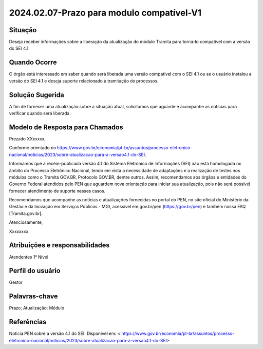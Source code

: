 2024.02.07-Prazo para modulo compatível-V1
===========================================

Situação  
~~~~~~~~

Deseja receber informações sobre a liberação da atualização do módulo Tramita para torná-lo compatível com a versão do SEI 4.1


Quando Ocorre
~~~~~~~~~~~~~~

O órgão está interessado em saber quando será liberada uma versão compatível com o SEI 4.1 ou se o usuário instalou a versão do SEI 4.1 e deseja suporte relacionado à tramitação de processos. 


Solução Sugerida
~~~~~~~~~~~~~~~~

A fim de fornecer uma atualização sobre a situação atual, solicitamos que aguarde e acompanhe as notícias para verificar quando será liberada.


Modelo de Resposta para Chamados  
~~~~~~~~~~~~~~~~~~~~~~~~~~~~~~~~

Prezado XXxxxxx, 

Conforme orientado no https://www.gov.br/economia/pt-br/assuntos/processo-eletronico-nacional/noticias/2023/sobre-atualizacao-para-a-versao4.1-do-SEI. 

Informamos que a recém-publicada versão 4.1 do Sistema Eletrônico de Informações (SEI) não está homologada no âmbito do Processo Eletrônico Nacional, tendo em vista a necessidade de adaptações e a realização de testes nos módulos como o Tramita GOV.BR, Protocolo GOV.BR, dentre outros. Assim, recomendamos aos órgãos e entidades do Governo Federal atendidos pelo PEN que aguardem nova orientação para iniciar sua atualização, pois não será possível fornecer atendimento de suporte nesses casos. 

Recomendamos que acompanhe as notícias e atualizações fornecidas no portal do PEN, no site oficial do Ministério da Gestão e da Inovação em Serviços Públicos - MGI, acessível em gov.br/pen (https://gov.br/pen) e também nossa FAQ [Tramita.gov.br]. 

Atenciosamente, 

Xxxxxxxx. 


Atribuições e responsabilidades  
~~~~~~~~~~~~~~~~~~~~~~~~~~~~~~~

Atendentes 1° Nível 

Perfil do usuário  
~~~~~~~~~~~~~~~~~~

Gestor


Palavras-chave  
~~~~~~~~~~~~~~

Prazo; Atualização; Módulo  


Referências  
~~~~~~~~~~~~

Notícia PEN sobre a versão 4.1 do SEI. Disponível em: < https://www.gov.br/economia/pt-br/assuntos/processo-eletronico-nacional/noticias/2023/sobre-atualizacao-para-a-versao4.1-do-SEI>

 